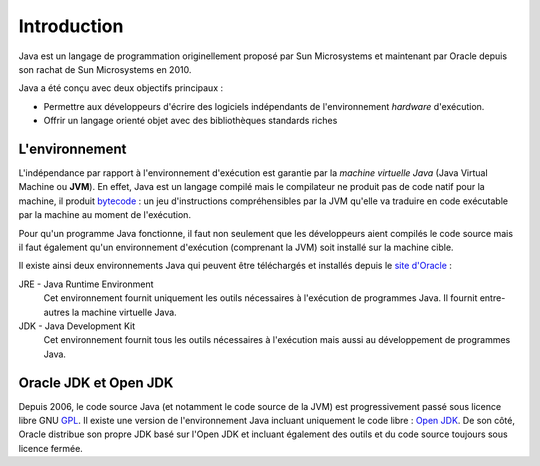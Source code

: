 Introduction
############
Java est un langage de programmation originellement proposé par Sun Microsystems et maintenant
par Oracle depuis son rachat de Sun Microsystems en 2010.

Java a été conçu avec deux objectifs principaux :

* Permettre aux développeurs d'écrire des logiciels indépendants de l'environnement *hardware* d'exécution.
* Offrir un langage orienté objet avec des bibliothèques standards riches

L'environnement
***************
L'indépendance par rapport à l'environnement d'exécution est garantie par la *machine virtuelle Java*
(Java Virtual Machine ou **JVM**). En effet, Java est un langage compilé mais le compilateur ne
produit pas de code natif pour la machine, il produit bytecode_ : un jeu d'instructions compréhensibles
par la JVM qu'elle va traduire en code exécutable par la machine au moment de l'exécution.

Pour qu'un programme Java fonctionne, il faut non seulement que les développeurs aient compilés le code
source mais il faut également qu'un environnement d'exécution (comprenant la JVM) soit installé sur
la machine cible.

Il existe ainsi deux environnements Java qui peuvent être téléchargés et installés depuis le `site
d'Oracle`_ :

JRE - Java Runtime Environment
  Cet environnement fournit uniquement les outils nécessaires à l'exécution de programmes Java. Il
  fournit entre-autres la machine virtuelle Java.

JDK - Java Development Kit
  Cet environnement fournit tous les outils nécessaires à l'exécution mais aussi au développement de
  programmes Java.

Oracle JDK et Open JDK
**********************

Depuis 2006, le code source Java (et notamment le code source de la JVM) est progressivement passé
sous licence libre GNU GPL_. Il existe une version de l'environnement Java incluant uniquement
le code libre : `Open JDK`_. De son côté, Oracle distribue son propre JDK basé sur l'Open JDK et
incluant également des outils et du code source toujours sous licence fermée.

.. todo:: historique des versions de Java

.. _site d'Oracle: http://www.oracle.com/technetwork/java/javase/downloads/index.html
.. _bytecode: https://fr.wikipedia.org/wiki/Bytecode_Java
.. _GPL: https://fr.wikipedia.org/wiki/Licence_publique_g%C3%A9n%C3%A9rale_GNU
.. _Open JDK: http://openjdk.java.net/
